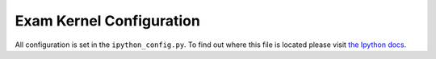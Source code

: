 =========================
Exam Kernel Configuration
=========================

All configuration is set in the ``ipython_config.py``. To find out where this file is located please visit `the Ipython docs <https://ipython.readthedocs.io/en/stable/config>`_.


